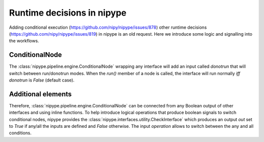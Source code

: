 .. runtime_decisions:

===========================
Runtime decisions in nipype
===========================

Adding conditional execution (https://github.com/nipy/nipype/issues/878)
other runtime decisions (https://github.com/nipy/nipype/issues/819) in
nipype is an old request. Here we introduce some logic and signalling into
the workflows.

ConditionalNode
===============

The :class:`nipype.pipeline.engine.ConditionalNode` wrapping any interface
will add an input called `donotrun` that will switch between run/donotrun
modes. When the `run()` member of a node is called, the interface will run
normally *iff* `donotrun` is `False` (default case).

Additional elements
===================

Therefore, :class:`nipype.pipeline.engine.ConditionalNode` can be connected
from any Boolean output of other interfaces and using inline functions.
To help introduce logical operations that produce boolean signals to switch
conditional nodes, nipype provides the
:class:`nipype.interfaces.utility.CheckInterface` which produces an
output `out` set to `True` if any/all the inputs are defined and `False`
otherwise. The input `operation` allows to switch between the any and all
conditions.